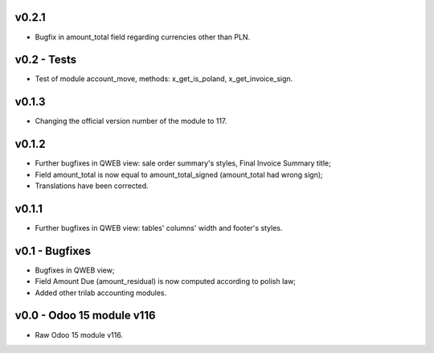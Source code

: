 v0.2.1
====
* Bugfix in amount_total field regarding currencies other than PLN.

v0.2 - Tests
====
* Test of module account_move, methods: x_get_is_poland, x_get_invoice_sign.


v0.1.3
====
* Changing the official version number of the module to 117.

v0.1.2
====
* Further bugfixes in QWEB view: sale order summary's styles, Final Invoice Summary title;
* Field amount_total is now equal to amount_total_signed (amount_total had wrong sign);
* Translations have been corrected.

v0.1.1
====
* Further bugfixes in QWEB view: tables' columns' width and footer's styles.

v0.1 - Bugfixes
====
* Bugfixes in QWEB view; 
* Field Amount Due (amount_residual) is now computed according to polish law;
* Added other trilab accounting modules.


v0.0 - Odoo 15 module v116
====
* Raw Odoo 15 module v116.
